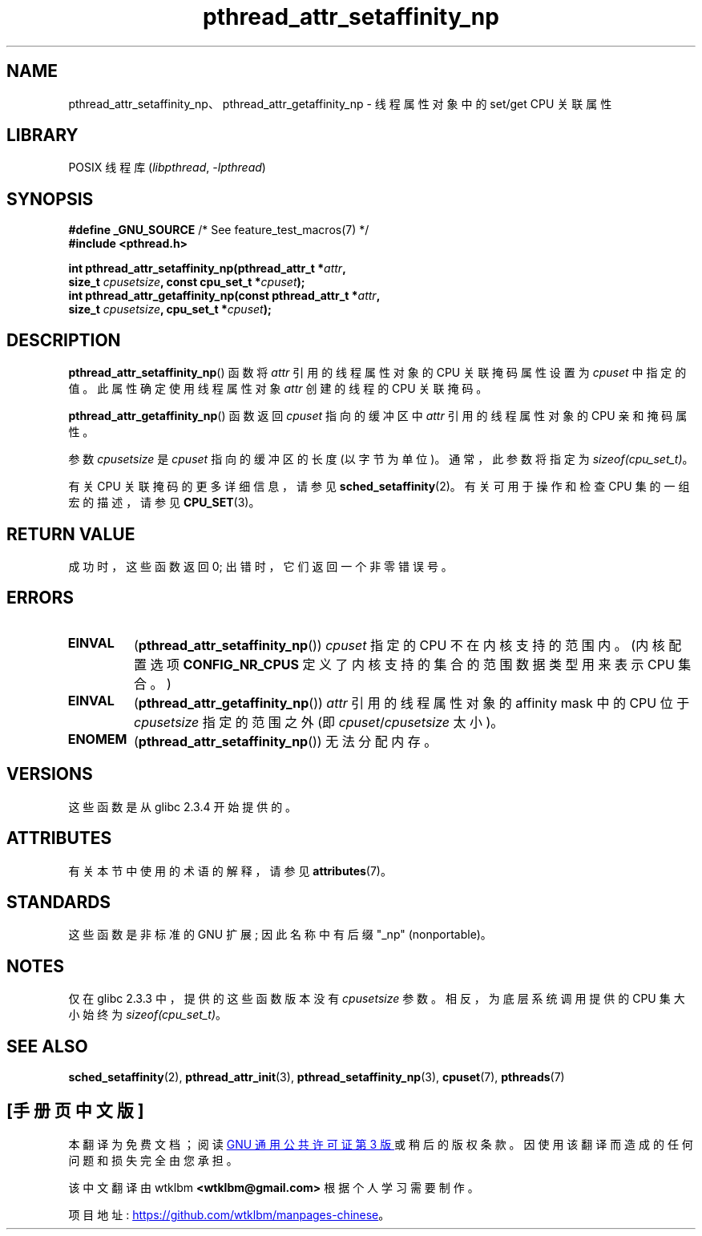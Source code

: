 .\" -*- coding: UTF-8 -*-
'\" t
.\" Copyright (c) 2008 Linux Foundation, written by Michael Kerrisk
.\"     <mtk.manpages@gmail.com>
.\"
.\" SPDX-License-Identifier: Linux-man-pages-copyleft
.\"
.\"*******************************************************************
.\"
.\" This file was generated with po4a. Translate the source file.
.\"
.\"*******************************************************************
.TH pthread_attr_setaffinity_np 3 2022\-12\-15 "Linux man\-pages 6.03" 
.SH NAME
pthread_attr_setaffinity_np、pthread_attr_getaffinity_np \- 线程属性对象中的 set/get
CPU 关联属性
.SH LIBRARY
POSIX 线程库 (\fIlibpthread\fP, \fI\-lpthread\fP)
.SH SYNOPSIS
.nf
\fB#define _GNU_SOURCE\fP             /* See feature_test_macros(7) */
\fB#include <pthread.h>\fP
.PP
\fBint pthread_attr_setaffinity_np(pthread_attr_t *\fP\fIattr\fP\fB,\fP
\fB                   size_t \fP\fIcpusetsize\fP\fB, const cpu_set_t *\fP\fIcpuset\fP\fB);\fP
\fBint pthread_attr_getaffinity_np(const pthread_attr_t *\fP\fIattr\fP\fB,\fP
\fB                   size_t \fP\fIcpusetsize\fP\fB, cpu_set_t *\fP\fIcpuset\fP\fB);\fP
.fi
.SH DESCRIPTION
\fBpthread_attr_setaffinity_np\fP() 函数将 \fIattr\fP 引用的线程属性对象的 CPU 关联掩码属性设置为
\fIcpuset\fP 中指定的值。 此属性确定使用线程属性对象 \fIattr\fP 创建的线程的 CPU 关联掩码。
.PP
\fBpthread_attr_getaffinity_np\fP() 函数返回 \fIcpuset\fP 指向的缓冲区中 \fIattr\fP 引用的线程属性对象的
CPU 亲和掩码属性。
.PP
参数 \fIcpusetsize\fP 是 \fIcpuset\fP 指向的缓冲区的长度 (以字节为单位)。 通常，此参数将指定为
\fIsizeof(cpu_set_t)\fP。
.PP
有关 CPU 关联掩码的更多详细信息，请参见 \fBsched_setaffinity\fP(2)。 有关可用于操作和检查 CPU 集的一组宏的描述，请参见
\fBCPU_SET\fP(3)。
.SH "RETURN VALUE"
成功时，这些函数返回 0; 出错时，它们返回一个非零错误号。
.SH ERRORS
.TP 
\fBEINVAL\fP
.\" cpumask_t
.\" The raw sched_getaffinity() system call returns the size (in bytes)
.\" of the cpumask_t type.
(\fBpthread_attr_setaffinity_np\fP()) \fIcpuset\fP 指定的 CPU 不在内核支持的范围内。 (内核配置选项
\fBCONFIG_NR_CPUS\fP 定义了内核支持的集合的范围数据类型用来表示 CPU 集合。)
.TP 
\fBEINVAL\fP
(\fBpthread_attr_getaffinity_np\fP()) \fIattr\fP 引用的线程属性对象的 affinity mask 中的 CPU
位于 \fIcpusetsize\fP 指定的范围之外 (即 \fIcpuset\fP/\fIcpusetsize\fP 太小)。
.TP 
\fBENOMEM\fP
(\fBpthread_attr_setaffinity_np\fP()) 无法分配内存。
.SH VERSIONS
这些函数是从 glibc 2.3.4 开始提供的。
.SH ATTRIBUTES
有关本节中使用的术语的解释，请参见 \fBattributes\fP(7)。
.ad l
.nh
.TS
allbox;
lbx lb lb
l l l.
Interface	Attribute	Value
T{
\fBpthread_attr_setaffinity_np\fP(),
\fBpthread_attr_getaffinity_np\fP()
T}	Thread safety	MT\-Safe
.TE
.hy
.ad
.sp 1
.SH STANDARDS
这些函数是非标准的 GNU 扩展; 因此名称中有后缀 "_np" (nonportable)。
.SH NOTES
仅在 glibc 2.3.3 中，提供的这些函数版本没有 \fIcpusetsize\fP 参数。 相反，为底层系统调用提供的 CPU 集大小始终为
\fIsizeof(cpu_set_t)\fP。
.SH "SEE ALSO"
\fBsched_setaffinity\fP(2), \fBpthread_attr_init\fP(3),
\fBpthread_setaffinity_np\fP(3), \fBcpuset\fP(7), \fBpthreads\fP(7)
.PP
.SH [手册页中文版]
.PP
本翻译为免费文档；阅读
.UR https://www.gnu.org/licenses/gpl-3.0.html
GNU 通用公共许可证第 3 版
.UE
或稍后的版权条款。因使用该翻译而造成的任何问题和损失完全由您承担。
.PP
该中文翻译由 wtklbm
.B <wtklbm@gmail.com>
根据个人学习需要制作。
.PP
项目地址:
.UR \fBhttps://github.com/wtklbm/manpages-chinese\fR
.ME 。

